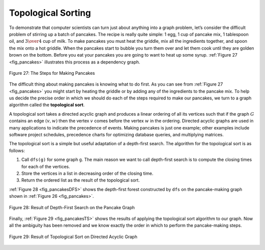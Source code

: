 ..  Copyright (C)  Brad Miller, David Ranum
    This work is licensed under the Creative Commons Attribution-NonCommercial-ShareAlike 4.0 International License. To view a copy of this license, visit http://creativecommons.org/licenses/by-nc-sa/4.0/.


Topological Sorting
-------------------

To demonstrate that computer scientists can turn just about anything
into a graph problem, let’s consider the difficult problem of stirring
up a batch of pancakes. The recipe is really quite simple: 1 egg, 1 cup
of pancake mix, 1 tablespoon oil, and :math:`3 \over 4` cup of milk.
To make pancakes you must heat the griddle, mix all the ingredients
together, and spoon the mix onto a hot griddle. When the pancakes start
to bubble you turn them over and let them cook until they are golden
brown on the bottom. Before you eat your pancakes you are going to want
to heat up some syrup. :ref:`Figure 27 <fig_pancakes>` illustrates this process as
a dependency graph.


.. _fig_pancakes:

.. figure:: Figures/pancakes.png
   :align: center

   Figure 27: The Steps for Making Pancakes       



The difficult thing about making pancakes is knowing what to do first.
As you can see from :ref:`Figure 27 <fig_pancakes>` you might start by heating the
griddle or by adding any of the ingredients to the pancake mix. To help
us decide the precise order in which we should do each of the steps
required to make our pancakes, we turn to a graph algorithm called the
**topological sort**.

A topological sort takes a directed acyclic graph and produces a linear
ordering of all its vertices such that if the graph :math:`G` contains
an edge :math:`(v, w)` then the vertex :math:`v` comes before the
vertex :math:`w` in the ordering. Directed acyclic graphs are used in
many applications to indicate the precedence of events. Making pancakes
is just one example; other examples include software project schedules,
precedence charts for optimizing database queries, and multiplying
matrices.

The topological sort is a simple but useful adaptation of a depth-first
search. The algorithm for the topological sort is as follows:

#. Call ``dfs(g)`` for some graph ``g``. The main reason we want to call
   depth-first search is to compute the closing times for each of the
   vertices.

#. Store the vertices in a list in decreasing order of the closing time.

#. Return the ordered list as the result of the topological sort.

:ref:`Figure 28 <fig_pancakesDFS>` shows the depth-first forest constructed by
``dfs`` on the pancake-making graph shown in :ref:`Figure 26 <fig_pancakes>`.

.. _fig_pancakesDFS:

.. figure:: Figures/pancakesDFS.png
   :align: center

   Figure 28: Result of Depth-First Search on the Pancake Graph
          

Finally, :ref:`Figure 29 <fig_pancakesTS>` shows the results of applying the
topological sort algorithm to our graph. Now all the ambiguity has been
removed and we know exactly the order in which to perform the pancake-making steps.

.. _fig_pancakesTS:

.. figure:: Figures/pancakesTS.png
   :align: center

   Figure 29: Result of Topological Sort on Directed Acyclic Graph
          



